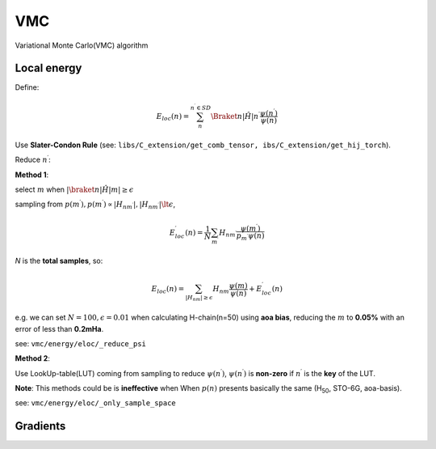 
VMC
###

Variational Monte Carlo(VMC) algorithm


.. _eloc:

------------
Local energy
------------

Define:

.. math::
    E_{loc}(n) = \sum_{n^{\prime}}^{n^{\prime} \in SD}
    \Braket{n|\hat{H}|n^{\prime}}\frac{\psi(n^{\prime})}{\psi(n)}

Use **Slater-Condon Rule** (see: ``libs/C_extension/get_comb_tensor, ibs/C_extension/get_hij_torch``).

Reduce :math:`n^{\prime}`:

**Method 1**:

select :math:`m` when :math:`|\braket{n|\hat{H}|m}| \geq \epsilon`

sampling from :math:`p(m^{\prime}), p(m^{\prime}) \propto |H_{nm^{\prime}}|, |H_{nm^{\prime}}| \lt \epsilon`,

.. math::
    E_{loc}^{\prime}(n) = \frac{1}{N}\sum_{m^{\prime}}H_{nm^{\prime}}
    \frac{\psi(m^{\prime})}{p_{m^{\prime}}\psi{(n)}}

*N* is the **total samples**, so:

.. math:: 
    E_{loc}(n) = \sum_{|H_{nm}| \geq \epsilon} H_{nm}\frac{\psi(m)}{\psi(n)} + 
        E_{loc}^{\prime}(n)

e.g. we can set :math:`N = 100, \epsilon = 0.01` when calculating H-chain(n=50) using **aoa bias**,
reducing the :math:`m` to **0.05%** with an error of less than **0.2mHa**.

see: ``vmc/energy/eloc/_reduce_psi``

**Method 2**:

Use LookUp-table(LUT) coming from sampling to reduce :math:`\psi(n^{\prime})`,
:math:`\psi(n^{\prime})` is **non-zero** if :math:`n^{\prime}` is the **key** of the LUT.

**Note**: This methods could be is **ineffective** when When :math:`p(n)` presents basically the same
(H\ :sub:`50`\, STO-6G, aoa-basis).

see:  ``vmc/energy/eloc/_only_sample_space``

---------
Gradients
---------
